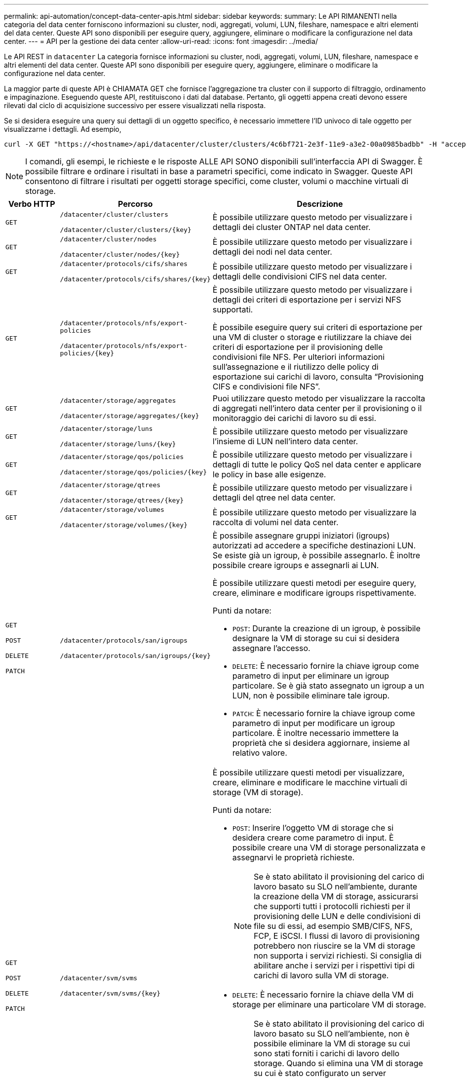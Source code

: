 ---
permalink: api-automation/concept-data-center-apis.html 
sidebar: sidebar 
keywords:  
summary: Le API RIMANENTI nella categoria del data center forniscono informazioni su cluster, nodi, aggregati, volumi, LUN, fileshare, namespace e altri elementi del data center. Queste API sono disponibili per eseguire query, aggiungere, eliminare o modificare la configurazione nel data center. 
---
= API per la gestione dei data center
:allow-uri-read: 
:icons: font
:imagesdir: ../media/


[role="lead"]
Le API REST in `datacenter` La categoria fornisce informazioni su cluster, nodi, aggregati, volumi, LUN, fileshare, namespace e altri elementi del data center. Queste API sono disponibili per eseguire query, aggiungere, eliminare o modificare la configurazione nel data center.

La maggior parte di queste API è CHIAMATA GET che fornisce l'aggregazione tra cluster con il supporto di filtraggio, ordinamento e impaginazione. Eseguendo queste API, restituiscono i dati dal database. Pertanto, gli oggetti appena creati devono essere rilevati dal ciclo di acquisizione successivo per essere visualizzati nella risposta.

Se si desidera eseguire una query sui dettagli di un oggetto specifico, è necessario immettere l'ID univoco di tale oggetto per visualizzarne i dettagli. Ad esempio,

[listing]
----
curl -X GET "https://<hostname>/api/datacenter/cluster/clusters/4c6bf721-2e3f-11e9-a3e2-00a0985badbb" -H "accept: application/json" -H "Authorization: Basic <Base64EncodedCredentials>"
----
[NOTE]
====
I comandi, gli esempi, le richieste e le risposte ALLE API SONO disponibili sull'interfaccia API di Swagger. È possibile filtrare e ordinare i risultati in base a parametri specifici, come indicato in Swagger. Queste API consentono di filtrare i risultati per oggetti storage specifici, come cluster, volumi o macchine virtuali di storage.

====
[cols="1a,1a,4a"]
|===
| Verbo HTTP | Percorso | Descrizione 


 a| 
`GET`
 a| 
`/datacenter/cluster/clusters`

`/datacenter/cluster/clusters/{key}`
 a| 
È possibile utilizzare questo metodo per visualizzare i dettagli dei cluster ONTAP nel data center.



 a| 
`GET`
 a| 
`/datacenter/cluster/nodes`

`/datacenter/cluster/nodes/{key}`
 a| 
È possibile utilizzare questo metodo per visualizzare i dettagli dei nodi nel data center.



 a| 
`GET`
 a| 
`/datacenter/protocols/cifs/shares`

`/datacenter/protocols/cifs/shares/{key}`
 a| 
È possibile utilizzare questo metodo per visualizzare i dettagli delle condivisioni CIFS nel data center.



 a| 
`GET`
 a| 
`/datacenter/protocols/nfs/export-policies`

`/datacenter/protocols/nfs/export-policies/{key}`
 a| 
È possibile utilizzare questo metodo per visualizzare i dettagli dei criteri di esportazione per i servizi NFS supportati.

È possibile eseguire query sui criteri di esportazione per una VM di cluster o storage e riutilizzare la chiave dei criteri di esportazione per il provisioning delle condivisioni file NFS. Per ulteriori informazioni sull'assegnazione e il riutilizzo delle policy di esportazione sui carichi di lavoro, consulta "`Provisioning CIFS e condivisioni file NFS`".



 a| 
`GET`
 a| 
`/datacenter/storage/aggregates`

`/datacenter/storage/aggregates/{key}`
 a| 
Puoi utilizzare questo metodo per visualizzare la raccolta di aggregati nell'intero data center per il provisioning o il monitoraggio dei carichi di lavoro su di essi.



 a| 
`GET`
 a| 
`/datacenter/storage/luns`

`/datacenter/storage/luns/{key}`
 a| 
È possibile utilizzare questo metodo per visualizzare l'insieme di LUN nell'intero data center.



 a| 
`GET`
 a| 
`/datacenter/storage/qos/policies`

`/datacenter/storage/qos/policies/{key}`
 a| 
È possibile utilizzare questo metodo per visualizzare i dettagli di tutte le policy QoS nel data center e applicare le policy in base alle esigenze.



 a| 
`GET`
 a| 
`/datacenter/storage/qtrees`

`/datacenter/storage/qtrees/{key}`
 a| 
È possibile utilizzare questo metodo per visualizzare i dettagli del qtree nel data center.



 a| 
`GET`
 a| 
`/datacenter/storage/volumes`

`/datacenter/storage/volumes/{key}`
 a| 
È possibile utilizzare questo metodo per visualizzare la raccolta di volumi nel data center.



 a| 
`GET`

`POST`

`DELETE`

`PATCH`
 a| 
`/datacenter/protocols/san/igroups`

`/datacenter/protocols/san/igroups/{key}`
 a| 
È possibile assegnare gruppi iniziatori (igroups) autorizzati ad accedere a specifiche destinazioni LUN. Se esiste già un igroup, è possibile assegnarlo. È inoltre possibile creare igroups e assegnarli ai LUN.

È possibile utilizzare questi metodi per eseguire query, creare, eliminare e modificare igroups rispettivamente.

Punti da notare:

* `POST`: Durante la creazione di un igroup, è possibile designare la VM di storage su cui si desidera assegnare l'accesso.
* `DELETE`: È necessario fornire la chiave igroup come parametro di input per eliminare un igroup particolare. Se è già stato assegnato un igroup a un LUN, non è possibile eliminare tale igroup.
* `PATCH`: È necessario fornire la chiave igroup come parametro di input per modificare un igroup particolare. È inoltre necessario immettere la proprietà che si desidera aggiornare, insieme al relativo valore.




 a| 
`GET`

`POST`

`DELETE`

`PATCH`
 a| 
`/datacenter/svm/svms`

`/datacenter/svm/svms/{key}`
 a| 
È possibile utilizzare questi metodi per visualizzare, creare, eliminare e modificare le macchine virtuali di storage (VM di storage).

Punti da notare:

* `POST`: Inserire l'oggetto VM di storage che si desidera creare come parametro di input. È possibile creare una VM di storage personalizzata e assegnarvi le proprietà richieste.
+

NOTE: Se è stato abilitato il provisioning del carico di lavoro basato su SLO nell'ambiente, durante la creazione della VM di storage, assicurarsi che supporti tutti i protocolli richiesti per il provisioning delle LUN e delle condivisioni di file su di essi, ad esempio SMB/CIFS, NFS, FCP, E iSCSI. I flussi di lavoro di provisioning potrebbero non riuscire se la VM di storage non supporta i servizi richiesti. Si consiglia di abilitare anche i servizi per i rispettivi tipi di carichi di lavoro sulla VM di storage.

* `DELETE`: È necessario fornire la chiave della VM di storage per eliminare una particolare VM di storage.
+

NOTE: Se è stato abilitato il provisioning del carico di lavoro basato su SLO nell'ambiente, non è possibile eliminare la VM di storage su cui sono stati forniti i carichi di lavoro dello storage. Quando si elimina una VM di storage su cui è stato configurato un server CIFS/SMB, questa API elimina anche il server CIFS/SMB, insieme alla configurazione locale di Active Directory. Tuttavia, il nome del server CIFS/SMB continua ad essere nella configurazione di Active Directory che è necessario eliminare manualmente dal server Active Directory.

* `PATCH`: Per modificare una particolare VM di storage, è necessario fornire la chiave della VM di storage. È inoltre necessario immettere le proprietà da aggiornare, insieme ai relativi valori.


|===